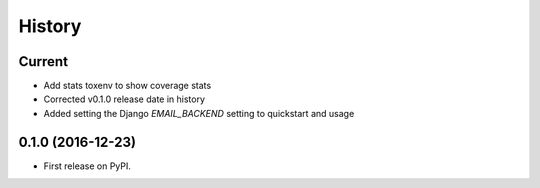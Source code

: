 .. :changelog:

History
-------

Current
+++++++

* Add stats toxenv to show coverage stats
* Corrected v0.1.0 release date in history
* Added setting the Django `EMAIL_BACKEND` setting to quickstart and usage

0.1.0 (2016-12-23)
++++++++++++++++++

* First release on PyPI.
